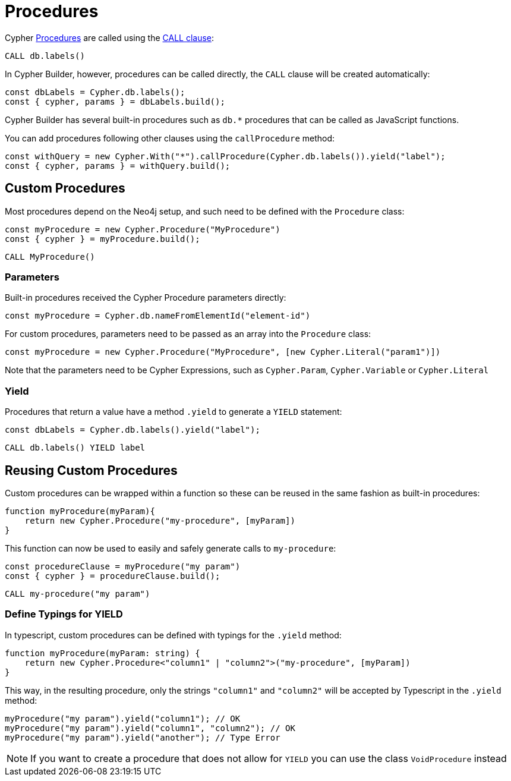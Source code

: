 [[procedures]]
:description: This page shows how to use Cypher procedures with Cypher Builder.
= Procedures

Cypher link:https://neo4j.com/docs/operations-manual/current/reference/procedures/[Procedures] are called using the link:https://neo4j.com/docs/cypher-manual/current/clauses/call/#call-call-a-procedure-using-call[CALL clause]: 


[source, cypher]
----
CALL db.labels()
----


In Cypher Builder, however, procedures can be called directly, the `CALL` clause will be created automatically:

[source, javascript]
----
const dbLabels = Cypher.db.labels();
const { cypher, params } = dbLabels.build();
----

Cypher Builder has several built-in procedures such as `db.*` procedures that can be called as JavaScript functions. 

You can add procedures following other clauses using the `callProcedure` method:

[source, javascript]
----
const withQuery = new Cypher.With("*").callProcedure(Cypher.db.labels()).yield("label");
const { cypher, params } = withQuery.build();
----

== Custom Procedures

Most procedures depend on the Neo4j setup, and such need to be defined with the `Procedure` class:

[source, javascript]
----
const myProcedure = new Cypher.Procedure("MyProcedure")
const { cypher } = myProcedure.build();
----


[source, cypher]
----
CALL MyProcedure()
----

=== Parameters

Built-in procedures received the Cypher Procedure parameters directly:

[source, javascript]
----
const myProcedure = Cypher.db.nameFromElementId("element-id")
----

For custom procedures, parameters need to be passed as an array into the `Procedure` class:

[source, javascript]
----
const myProcedure = new Cypher.Procedure("MyProcedure", [new Cypher.Literal("param1")])
----

Note that the parameters need to be Cypher Expressions, such as `Cypher.Param`, `Cypher.Variable` or `Cypher.Literal`


=== Yield

Procedures that return a value have a method `.yield` to generate a `YIELD` statement:

[source, javascript]
----
const dbLabels = Cypher.db.labels().yield("label");
----

[source, cypher]
----
CALL db.labels() YIELD label
----

== Reusing Custom Procedures

Custom procedures can be wrapped within a function so these can be reused in the same fashion as built-in procedures:

[source, javascript]
----
function myProcedure(myParam){
    return new Cypher.Procedure("my-procedure", [myParam])
}
----

This function can now be used to easily and safely generate calls to `my-procedure`:

[source, javascript]
----
const procedureClause = myProcedure("my param")
const { cypher } = procedureClause.build();
----

[source, cypher]
----
CALL my-procedure("my param")
----

=== Define Typings for YIELD

In typescript, custom procedures can be defined with typings for the `.yield` method:

[source, javascript]
----
function myProcedure(myParam: string) {
    return new Cypher.Procedure<"column1" | "column2">("my-procedure", [myParam])
}
----

This way, in the resulting procedure, only the strings `"column1"` and `"column2"` will be accepted by Typescript in the `.yield` method:

[source, javascript]
----
myProcedure("my param").yield("column1"); // OK
myProcedure("my param").yield("column1", "column2"); // OK
myProcedure("my param").yield("another"); // Type Error
----


[NOTE]
====
If you want to create a procedure that does not allow for `YIELD` you can use the class `VoidProcedure` instead
====
